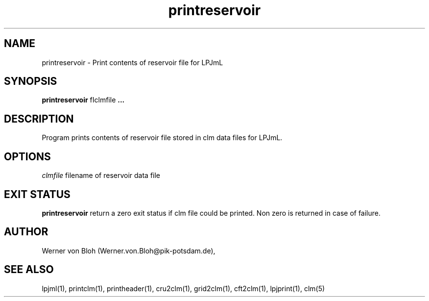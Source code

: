 .TH printreservoir 1  "March 02, 2009" "version 3.5.001" "USER COMMANDS"
.SH NAME
printreservoir \- Print contents of reservoir file for LPJmL                   
.SH SYNOPSIS
.B printreservoir
fIclmfile\fP ...

.SH DESCRIPTION
Program prints contents of reservoir file  stored in clm data files for LPJmL.
.SH OPTIONS
.I clmfile
filename of reservoir data file
.PP
.SH EXIT STATUS
.B printreservoir
return a zero exit status if clm file could be printed.
Non zero is returned in case of failure.
.SH AUTHOR
Werner von Bloh (Werner.von.Bloh@pik-potsdam.de),

.SH SEE ALSO
lpjml(1), printclm(1), printheader(1), cru2clm(1), grid2clm(1), cft2clm(1), lpjprint(1), clm(5)
